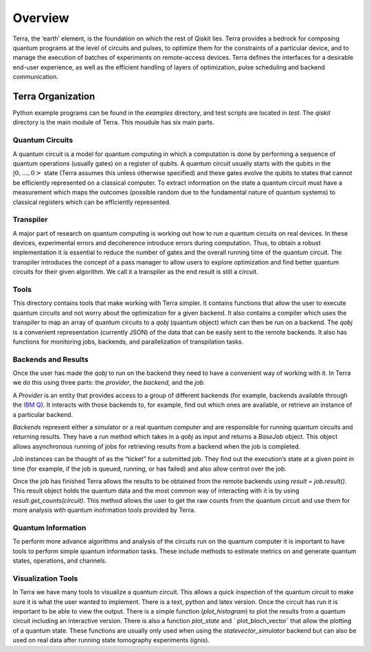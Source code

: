Overview
========

Terra, the ‘earth’ element, is the foundation on which the rest of Qiskit lies.
Terra provides a bedrock for composing quantum programs at the level of circuits and pulses,
to optimize them for the constraints of a particular device, and to manage the execution
of batches of experiments on remote-access devices. Terra defines the interfaces
for a desirable end-user experience, as well as the efficient handling of layers
of optimization, pulse scheduling and backend communication.


Terra Organization
------------------

Python example programs can be found in the *examples* directory, and test scripts are
located in *test*. The *qiskit* directory is the main module of Terra. This moudule has six main parts.


Quantum Circuits
^^^^^^^^^^^^^^^^

A quantum circuit is a model for quantum computing in which a computation is done by performing a
sequence of quantum operations (usually gates) on a register of qubits. A quantum circuit usually
starts with the qubits in the :math:`|0,…,0>` state (Terra assumes this unless otherwise specified) and
these gates evolve the qubits to states that cannot be efficiently represented on a classical computer.
To extract information on the state a quantum circuit must have a measurement which maps the outcomes
(possible random due to the fundamental nature of quantum systems) to classical registers which
can be efficiently represented.


Transpiler
^^^^^^^^^^

A major part of research on quantum computing is working out how to run a quantum
circuits on real devices.  In these devices, experimental errors and decoherence introduce
errors during computation. Thus, to obtain a robust implementation it is essential
to reduce the number of gates and the overall running time of the quantum circuit.
The transpiler introduces the concept of a pass manager to allow users to explore
optimization and find better quantum circuits for their given algorithm. We call it a
transpiler as the end result is still a circuit.


Tools
^^^^^

This directory contains tools that make working with Terra simpler. It contains functions that
allow the user to execute quantum circuits and not worry about the optimization for a given
backend. It also contains a compiler which uses the transpiler to map an array of quantum circuits
to a `qobj` (quantum object) which can then be run on a backend. The `qobj` is a convenient
representation (currently JSON) of the data that can be easily sent to the remote backends.
It also has functions for monitoring jobs, backends, and parallelization of transpilation tasks.


Backends and Results
^^^^^^^^^^^^^^^^^^^^^^^^^^

Once the user has made the `qobj` to run on the backend they need to have a convenient way of
working with it. In Terra we do this using three parts: the *provider*, the *backend*,
and the *job*.

A *Provider* is an entity that provides access to a group of different backends (for example,
backends available through the `IBM Q <https://www.research.ibm.com/ibm-q/technology/devices/>`_).
It interacts with those backends to, for example,
find out which ones are available, or retrieve an instance of a particular backend.

*Backends* represent either a simulator or a real quantum computer and are responsible
for running quantum circuits and returning results. They have a run method which takes in a
`qobj` as input and returns a `BaseJob` object. This object allows asynchronous running of
jobs for retrieving results from a backend when the job is completed.

*Job* instances can be thought of as the “ticket” for a submitted job.
They find out the execution’s state at a given point in time (for example,
if the job is queued, running, or has failed) and also allow control over the job.

Once the job has finished Terra allows the results to be obtained from the remote backends
using `result = job.result()`.  This result object holds the quantum data and the most
common way of interacting with it is by using `result.get_counts(circuit)`. This method allows
the user to get the raw counts from the quantum circuit and use them for more analysis with
quantum inofrmation tools provided by Terra.



Quantum Information
^^^^^^^^^^^^^^^^^^^

To perform more advance algorithms and analysis of the circuits run on the quantum computer it is
important to have tools to perform simple quantum information tasks. These include methods to estimate
metrics on and generate quantum states, operations, and channels.


Visualization Tools
^^^^^^^^^^^^^^^^^^^

In Terra we have many tools to visualize a quantum circuit. This allows a quick inspection of the quantum
circuit to make sure it is what the user wanted to implement. There is a text, python and latex version.
Once the circuit has run it is important to be able to view the output. There is a simple function
(`plot_histogram`) to plot the results from a quantum circuit including an interactive version.
There is also a function `plot_state` and ` plot_bloch_vector` that allow the plotting of a
quantum state. These functions are usually only used when using the `statevector_simulator`
backend but can also be used on real data after running state tomography experiments (ignis).
